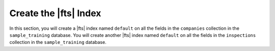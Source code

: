 Create the |fts| Index
~~~~~~~~~~~~~~~~~~~~~~

In this section, you will create a |fts| index named ``default`` on 
all the fields in the ``companies`` collection in the 
``sample_training`` database. You will create another |fts| index 
named ``default`` on all the fields in the ``inspections`` 
collection in the ``sample_training`` database.

.. procedure::
   :style: normal

   .. step:: Set up the C++ project.

      In your terminal, navigate to where you want to create your application, 
      then run the following command to create a directory called 
      ``search-with-unionwith`` for this project: 

      .. code-block:: shell
         :copyable: true

         mkdir search-with-unionwith
         cd search-with-unionwith

      For more detailed installation instructions, see the
      `MongoDB C++ Driver documentation <https://www.mongodb.com/docs/languages/cpp/cpp-driver/current/get-started/>`__.

   .. step:: Define the index.

      Create a ``CreateIndexes.cpp`` file in your project directory, 
      and copy and paste the following code into the file.  

      .. literalinclude:: /includes/fts/search-with-unionwith/create-index-example.cpp
         :caption: CreateIndexes.cpp
         :language: cpp
         :linenos:
         :copyable:

      .. include:: /includes/search-shared/find-connection-string.rst

   .. step:: Create the index.

      .. io-code-block::
         :copyable: true

         .. input::
            :language: shell

            c++ --std=c++17 CreateIndexes.cpp $(pkg-config --cflags --libs libmongocxx) -o ./app.out
            ./app.out

         .. output::
            :visible: false

            New index name for companies: default
            New index name for inspections: default
      
      .. tip:: MacOS Error
         
         MacOS users might see the following error after running the preceding 
         commands:

         .. code-block:: sh
         
            dyld[54430]: Library not loaded: @rpath/libmongocxx._noabi.dylib

         To resolve this error, use the ``-Wl,-rpath`` linker option to set 
         the ``@rpath``, as shown in the following code:

         .. code-block:: sh
         
            c++ --std=c++17 CreateIndexes.cpp -Wl,-rpath,/usr/local/lib/ $(pkg-config --cflags --libs libmongocxx) -o ./app.out
            ./app.out
